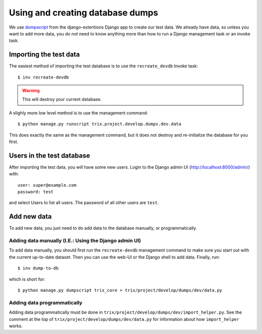 #################################
Using and creating database dumps
#################################

We use dumpscript_ from the django-extentions Django app to create our test
data. We already have data, so unless you want to add more data, you do not need
to know anything more than how to run a Django management task or an invoke task.


***********************
Importing the test data
***********************
The easiest method of importing the test database is to use the ``recreate_devdb`` Invoke task::

    $ inv recreate-devdb

.. warning:: This will destroy your current database.


A slighly more low level method is to use the management command::

    $ python manage.py runscript trix.project.develop.dumps.dev.data

This does exactly the same as the management command, but it does not destroy
and re-initialize the database for you first.



**************************
Users in the test database
**************************
After importing the test data, you will have some new users. Login to the Django admin UI (http://localhost:8000/admin/) with::

    user: super@example.com
    password: test

and select Users to list all users. The password of all other users are ``test``.



************
Add new data
************
To add new data, you just need to do add data to the database manually, or programmatically.

Adding data manually (I.E.: Using the Django admin UI)
======================================================
To add data manually, you should first run the ``recreate-devdb`` management
command to make sure you start out with the current up-to-date dataset. Then you
can use the web-UI or the Django shell to add data. Finally, run::

    $ inv dump-to-db

which is short for::
    
    $ python manage.py dumpscript trix_core > trix/project/develop/dumps/dev/data.py


Adding data programmatically
============================
Adding data programmatically must be done in
``trix/project/develop/dumps/dev/import_helper.py``. See the comment at
the top of ``trix/project/develop/dumps/dev/data.py`` for information
about how ``import_helper`` works.


.. _dumpscript: http://django-extensions.readthedocs.org/en/latest/dumpscript.html
